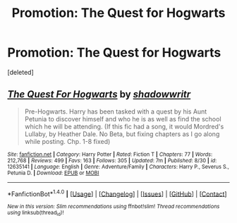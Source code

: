 #+TITLE: Promotion: The Quest for Hogwarts

* Promotion: The Quest for Hogwarts
:PROPERTIES:
:Score: 0
:DateUnix: 1510893197.0
:DateShort: 2017-Nov-17
:FlairText: Promotion
:END:
[deleted]


** [[http://www.fanfiction.net/s/12635141/1/][*/The Quest For Hogwarts/*]] by [[https://www.fanfiction.net/u/602927/shadowwritr][/shadowwritr/]]

#+begin_quote
  Pre-Hogwarts. Harry has been tasked with a quest by his Aunt Petunia to discover himself and who he is as well as find the school which he will be attending. (If this fic had a song, it would Mordred's Lullaby, by Heather Dale. No Beta, but fixing chapters as I go along while posting. Chp. 1-8 fixed)
#+end_quote

^{/Site/: [[http://www.fanfiction.net/][fanfiction.net]] *|* /Category/: Harry Potter *|* /Rated/: Fiction T *|* /Chapters/: 77 *|* /Words/: 212,768 *|* /Reviews/: 499 *|* /Favs/: 163 *|* /Follows/: 305 *|* /Updated/: 7m *|* /Published/: 8/30 *|* /id/: 12635141 *|* /Language/: English *|* /Genre/: Adventure/Family *|* /Characters/: Harry P., Severus S., Petunia D. *|* /Download/: [[http://www.ff2ebook.com/old/ffn-bot/index.php?id=12635141&source=ff&filetype=epub][EPUB]] or [[http://www.ff2ebook.com/old/ffn-bot/index.php?id=12635141&source=ff&filetype=mobi][MOBI]]}

--------------

*FanfictionBot*^{1.4.0} *|* [[[https://github.com/tusing/reddit-ffn-bot/wiki/Usage][Usage]]] | [[[https://github.com/tusing/reddit-ffn-bot/wiki/Changelog][Changelog]]] | [[[https://github.com/tusing/reddit-ffn-bot/issues/][Issues]]] | [[[https://github.com/tusing/reddit-ffn-bot/][GitHub]]] | [[[https://www.reddit.com/message/compose?to=tusing][Contact]]]

^{/New in this version: Slim recommendations using/ ffnbot!slim! /Thread recommendations using/ linksub(thread_id)!}
:PROPERTIES:
:Author: FanfictionBot
:Score: 0
:DateUnix: 1510893217.0
:DateShort: 2017-Nov-17
:END:
